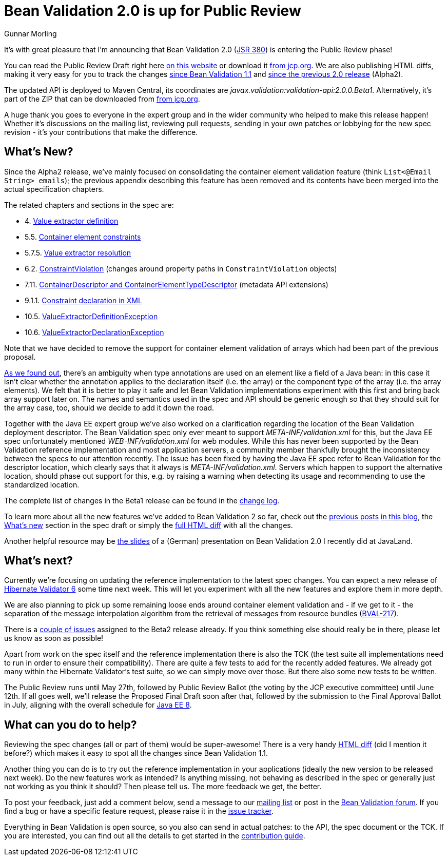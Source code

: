 = Bean Validation 2.0 is up for Public Review
Gunnar Morling
:awestruct-layout: news
:awestruct-tags: [ "release" ]

It's with great pleasure that I'm announcing that Bean Validation 2.0 (https://www.jcp.org/en/jsr/detail?id=380[JSR 380]) is entering the Public Review phase!

You can read the Public Review Draft right here link:/2.0/spec/2.0.0.beta1/[on this website] or download it https://jcp.org/aboutJava/communityprocess/pr/jsr380/index.html[from jcp.org].
We are also publishing HTML diffs, making it very easy for you to track the changes link:/2.0/spec/2.0.0.beta1/diff/diff-to-1.1/[since Bean Validation 1.1] and link:/2.0/spec/2.0.0.beta1/diff/diff-to-2.0-alpha2/[since the previous 2.0 release] (Alpha2).

The updated API is deployed to Maven Central, its coordinates are _javax.validation:validation-api:2.0.0.Beta1_.
Alternatively, it's part of the ZIP that can be downloaded from https://jcp.org/aboutJava/communityprocess/pr/jsr380/index.html[from jcp.org].

A huge thank you goes to everyone in the expert group and in the wider community who helped to make this release happen!
Whether it's discussions on the mailing list, reviewing pull requests, sending in your own patches or lobbying for the new spec revision - it's your contributions that make the difference.

== What's New?

Since the Alpha2 release, we've mainly focused on consolidating the container element validation feature (think `List<@Email String> emails`);
the previous appendix describing this feature has been removed and its contents have been merged into the actual specification chapters.

The related chapters and sections in the spec are:

* 4. link:/2.0/spec/2.0.0.beta1/#valueextractordefinition[Value extractor definition]
* 5.5. link:/2.0/spec/2.0.0.beta1/#constraintdeclarationvalidationprocess-containerelementconstraints[Container element constraints]
* 5.7.5. link:/2.0/spec/2.0.0.beta1/#constraintdeclarationvalidationprocess-validationroutine-valueextractorresolution[Value extractor resolution]
* 6.2. link:/2.0/spec/2.0.0.beta1/#validationapi-constraintviolation[ConstraintViolation] (changes around property paths in `ConstraintViolation` objects)
* 7.11. link:/2.0/spec/2.0.0.beta1/#constraintmetadata-containerdescriptor[ContainerDescriptor and ContainerElementTypeDescriptor] (metadata API extensions)
* 9.1.1. link:/2.0/spec/2.0.0.beta1/#xml-mapping-constraintdeclarationinxml[Constraint declaration in XML]
* 10.5. link:/2.0/spec/2.0.0.beta1/#exception-valueextractordefinition[ValueExtractorDefinitionException]
* 10.6. link:/2.0/spec/2.0.0.beta1/#exception-valueextractordeclaration[ValueExtractorDeclarationException]

Note that we have decided to remove the support for container element validation of arrays which had been part of the previous proposal.

http://lists.jboss.org/pipermail/beanvalidation-dev/2017-April/001273.html[As we found out], there's an ambiguity when type annotations are used on an element like a field of a Java bean:
in this case it isn't clear whether the annotation applies to the declaration itself (i.e. the array) or the component type of the array (i.e. the array elements).
We felt that it is better to play it safe and let Bean Validation implementations experiment with this first and bring back array support later on.
The names and semantics used in the spec and API should be generic enough so that they should suit for the array case, too, should we decide to add it down the road.

Together with the Java EE expert group we've also worked on a clarification regarding the location of the Bean Validation deployment descriptor.
The Bean Validation spec only ever meant to support _META-INF/validation.xml_ for this, but the Java EE spec unfortunately mentioned _WEB-INF/validation.xml_ for web modules.
While this has never been supported by the Bean Validation reference implementation and most application servers,
a community member thankfully brought the inconsistency between the specs to our attention recently.
The issue has been fixed by having the Java EE spec refer to Bean Validation for the descriptor location, which clearly says that it always is _META-INF/validation.xml_.
Servers which happen to support the alternative location, should phase out support for this, e.g. by raising a warning when detecting its usage and recommending to use the standardized location.

The complete list of changes in the Beta1 release can be found in the link:/2.0/spec/2.0.0.beta1/diff/diff-to-2.0-alpha2/#changelog[change log].

To learn more about all the new features we've added to Bean Validation 2 so far, check out the link:/news/2017/01/19/bean-validation-2-0-progress-report/[previous posts] link:/news/2017/02/14/bean-validation-2-0-early-draft-released/[in this blog],
the link:/2.0/spec/2.0.0.alpha1/#_what_s_new_in_2_0[What's new] section in the spec draft or simply the link:/2.0/spec/2.0.0.beta1/diff/diff-to-1.1/[full HTML diff] with all the changes.

Another helpful resource may be https://speakerdeck.com/gunnarmorling/bean-validation-2-dot-0-support-fur-java-8-und-mehr[the slides] of a (German) presentation on Bean Validation 2.0 I recently did at JavaLand.

== What's next?

Currently we're focusing on updating the reference implementation to the latest spec changes.
You can expect a new release of http://hibernate.org/validator/[Hibernate Validator 6] some time next week.
This will let you experiment with all the new features and explore them in more depth.

We are also planning to pick up some remaining loose ends around container element validation and - if we get to it -
the separation of the message interpolation algorithm from the retrieval of messages from resource bundles (https://hibernate.atlassian.net/projects/BVAL/issues/BVAL-217[BVAL-217]).

There is a https://hibernate.atlassian.net/issues/?jql=statusCategory%20%3D%20new%20AND%20project%20%3D%2010090%20AND%20fixVersion%20%3D%2028800%20ORDER%20BY%20priority%20DESC%2C%20key%20ASC[couple of issues] assigned to the Beta2 release already.
If you think something else should really be in there, please let us know as soon as possible!

Apart from work on the spec itself and the reference implementation there is also the TCK
(the test suite all implementations need to run in order to ensure their compatibility).
There are quite a few tests to add for the recently added features.
We already got many within the Hibernate Validator's test suite, so we can simply move over those.
But there also some new tests to be written.

The Public Review runs until May 27th, followed by Public Review Ballot (the voting by the JCP executive committee) until June 12th.
If all goes well, we'll release the Proposed Final Draft soon after that, followed by the submission to the Final Approval Ballot in July, aligning with the overall schedule for https://www.jcp.org/en/jsr/detail?id=366[Java EE 8].

== What can you do to help?

Reviewing the spec changes (all or part of them) would be super-awesome!
There is a very handy link:/2.0/spec/2.0.0.beta1/diff/diff-to-1.1/[HTML diff] (did I mention it before?) which makes it easy to spot all the changes since Bean Validation 1.1.

Another thing you can do is to try out the reference implementation in your applications (ideally the new version to be released next week).
Do the new features work as intended? Is anything missing, not behaving as described in the spec or generally just not working as you think it should?
Then please tell us.
The more feedback we get, the better.

To post your feedback, just add a comment below, send a message to our http://lists.jboss.org/pipermail/beanvalidation-dev/[mailing list] or post in the https://discourse.hibernate.org/c/bean-validation[Bean Validation forum].
If you find a bug or have a specific feature request, please raise it in the https://hibernate.atlassian.net/projects/BVAL/summary[issue tracker].

Everything in Bean Validation is open source, so you also can send in actual patches: to the API, the spec document or the TCK.
If you are interested, you can find out all the details to get started in the link:/contribute[contribution guide].
